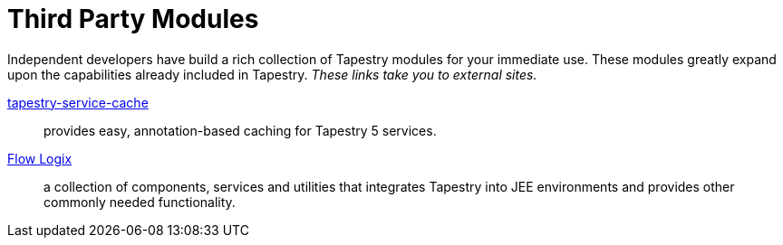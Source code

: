 = Third Party Modules

Independent developers have build a rich collection of Tapestry modules for your immediate use.
These modules greatly expand upon the capabilities already included in Tapestry. _These links take you to external sites._

// http://code.google.com/p/tapestry5-cayenne/[tapestry5-cayenne]:: (for Tapestry 5.3) integrates with the Apache Cayenne persistence framework.
https://github.com/ciaranw/tapestry-service-cache[tapestry-service-cache]:: provides easy, annotation-based caching for Tapestry 5 services.
https://github.com/flowlogix/flowlogix[Flow Logix]:: a collection of components, services and utilities that integrates Tapestry into JEE environments and provides other commonly needed functionality.
